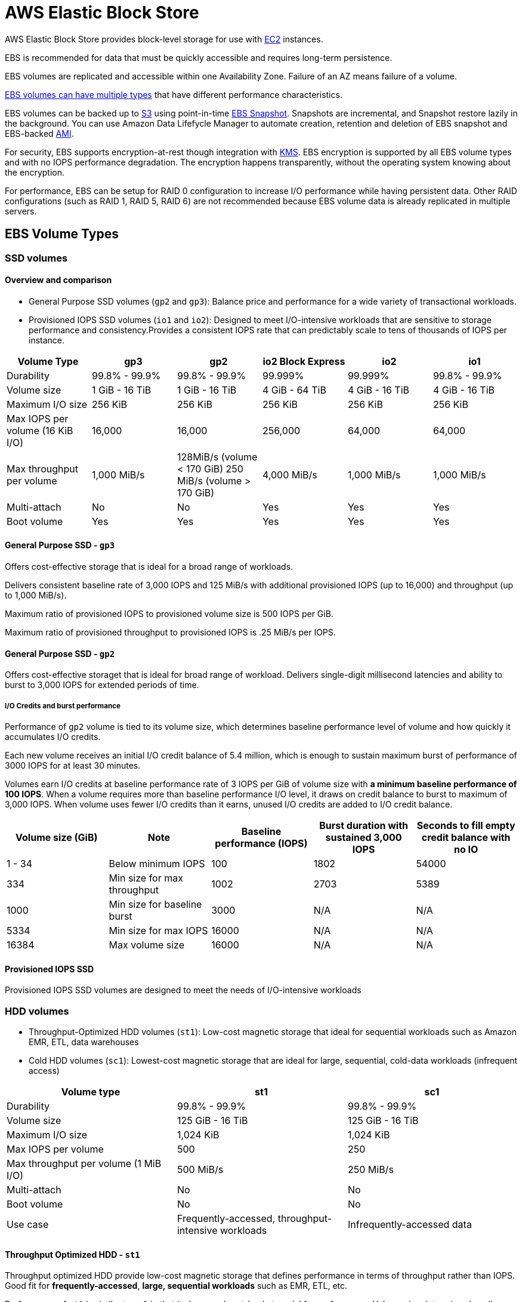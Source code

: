 = AWS Elastic Block Store

AWS Elastic Block Store provides block-level storage for use with xref:aws_elastic_compute_cloud.adoc[EC2] instances.

EBS is recommended for data that must be quickly accessible and requires long-term persistence.

EBS volumes are replicated and accessible within one Availability Zone.
Failure of an AZ means failure of a volume.

xref:#_ebs_volume_types[EBS volumes can have multiple types] that have different performance characteristics.

EBS volumes can be backed up to xref:aws_simple_storage_service.adoc[S3] using point-in-time xref:#_ebs_snapshot[].
Snapshots are incremental, and Snapshot restore lazily in the background.
You can use Amazon Data Lifefycle Manager to automate creation, retention and deletion of EBS snapshot and EBS-backed xref:amazon_machine_image.adoc[AMI].

For security, EBS supports encryption-at-rest though integration with xref:aws_key_management_system.adoc[KMS].
EBS encryption is supported by all EBS volume types and with no IOPS performance degradation.
The encryption happens transparently, without the operating system knowing about the encryption.

For performance, EBS can be setup for RAID 0 configuration to increase I/O performance while having persistent data.
Other RAID configurations (such as RAID 1, RAID 5, RAID 6) are not recommended because EBS volume data is already replicated in multiple servers.

[#_ebs_volume_types]
== EBS Volume Types

=== SSD volumes

==== Overview and comparison

* General Purpose SSD volumes (`gp2` and `gp3`): Balance price and performance for a wide variety of transactional workloads.
* Provisioned IOPS SSD volumes (`io1` and `io2`): Designed to meet I/O-intensive workloads that are sensitive to storage performance and consistency.Provides a consistent IOPS rate that can predictably scale to tens of thousands of IOPS per instance.

[cols="6",options="header",]
|===
|Volume Type |gp3 |gp2 |io2 Block Express |io2 |io1
|Durability |99.8% - 99.9% |99.8% - 99.9% |99.999% |99.999% |99.8% -
99.9%

|Volume size |1 GiB - 16 TiB |1 GiB - 16 TiB |4 GiB - 64 TiB |4 GiB - 16
TiB |4 GiB - 16 TiB

|Maximum I/O size |256 KiB |256 KiB |256 KiB |256 KiB |256 KiB

|Max IOPS per volume (16 KiB I/O) |16,000 |16,000 |256,000 |64,000
|64,000

|Max throughput per volume |1,000 MiB/s |128MiB/s (volume < 170 GiB) 250
MiB/s (volume > 170 GiB) |4,000 MiB/s |1,000 MiB/s |1,000 MiB/s

|Multi-attach |No |No |Yes |Yes |Yes

|Boot volume |Yes |Yes |Yes |Yes |Yes
|===

==== General Purpose SSD - `gp3`

Offers cost-effective storage that is ideal for a broad range of workloads.

Delivers consistent baseline rate of 3,000 IOPS and 125 MiB/s with additional provisioned IOPS (up to 16,000) and throughput (up to 1,000 MiB/s).

Maximum ratio of provisioned IOPS to provisioned volume size is 500 IOPS per GiB.

Maximum ratio of provisioned throughput to provisioned IOPS is .25 MiB/s per IOPS.

==== General Purpose SSD - `gp2`

Offers cost-effective storaget that is ideal for broad range of workload.
Delivers single-digit millisecond latencies and ability to burst to 3,000 IOPS for extended periods of time.

===== I/O Credits and burst performance

Performance of `gp2` volume is tied to its volume size, which determines baseline performance level of volume and how quickly it accumulates I/O credits.

Each new volume receives an initial I/O credit balance of 5.4 million, which is enough to sustain maximum burst of performance of 3000 IOPS for at least 30 minutes.

Volumes earn I/O credits at baseline performance rate of 3 IOPS per GiB of volume size with *a minimum baseline performance of 100 IOPS*.
When a volume requires more than baseline performance I/O level, it draws on credit balance to burst to maximum of 3,000 IOPS.
When volume uses fewer I/O credits than it earns, unused I/O credits are added to I/O credit balance.

[cols="5",options="header",]
|===
|Volume size (GiB) |Note |Baseline performance (IOPS) |Burst duration
with sustained 3,000 IOPS |Seconds to fill empty credit balance with no
IO
|1 - 34 |Below minimum IOPS |100 |1802 |54000

|334 |Min size for max throughput |1002 |2703 |5389

|1000 |Min size for baseline burst |3000 |N/A |N/A

|5334 |Min size for max IOPS |16000 |N/A |N/A

|16384 |Max volume size |16000 |N/A |N/A
|===

==== Provisioned IOPS SSD

Provisioned IOPS SSD volumes are designed to meet the needs of I/O-intensive workloads

=== HDD volumes

* Throughput-Optimized HDD volumes (`st1`): Low-cost magnetic storage that ideal for sequential workloads such as Amazon EMR, ETL, data warehouses
* Cold HDD volumes (`sc1`): Lowest-cost magnetic storage that are ideal for large, sequential, cold-data workloads (infrequent access)

[width="100%",cols="3",options="header",]
|===
|Volume type |st1 |sc1
|Durability |99.8% - 99.9% |99.8% - 99.9%

|Volume size |125 GiB - 16 TiB |125 GiB - 16 TiB

|Maximum I/O size |1,024 KiB |1,024 KiB

|Max IOPS per volume |500 |250

|Max throughput per volume (1 MiB I/O) |500 MiB/s |250 MiB/s

|Multi-attach |No |No

|Boot volume |No |No

|Use case |Frequently-accessed, throughput-intensive workloads
|Infrequently-accessed data
|===

==== Throughput Optimized HDD - `st1`

Throughput optimized HDD provide low-cost magnetic storage that defines performance in terms of throughput rather than IOPS.
Good fit for
*frequently-accessed*, *large, sequential workloads* such as EMR, ETL, etc.

Performance of `st1` is similar to `gp2` in that it also uses burst-bucket model for performance.
Volume size determines baseline throughput of volume at rate of 40 MiB/s per TiB, with a burst to 250 MiB/s per TiB.
The credit capacity is 1 TiB credit per TiB sotrage

[cols=",,,",options="header",]
|===
|Volume Size (TiB) |Base throughput |Burst throughput |Notes
|0.125 |5 |31 |
|0.5 |20 |125 |
|1 |40 |250 |
|2 |80 |500 |Minimum size for max burst throughput
|12.5 |500 |500 |Minimum size for max throughput
|16 |500 |500 |Maximum size
|===

==== Cold HDD volumes - `sc1`

Cold HDD provides low-cost magnetic storage that is a good fit for
*large, sequential workload* that are *infrequently-accessed*

Performance of `sc1` is similar to `gp2` in that it also uses burst-bucket model for performance.
Volume size determines baseline throughput of volume at rate of 12 MiB/s per TiB, with a burst to 80 MiB/s per TiB.
The credit capacity is 1 TiB credit per TiB storage.

[cols="4",options="header",]
|===
|Volume Size (TiB) |Base throughput |Burst throughput |Notes

|0.125
|1.5
|10
|

|0.5
|6
|40
|

|1
|12
|80
|

|2
|24
|160
|

|3.125
|37.5
|250
|Minimum size for max burst throughput

|16
|192
|250
|Maximum size
|===

[#_ebs_snapshot]
== EBS Snapshot

You can backup data on EBS volumes to xref:aws_simple_storage_service.adoc[]
by taking point-in-time snapshots

Snapshots are _incremental_, meaning only blocks that changed are saved, which minimizes the time required to create snapshot and saves on storage cost by not duplicating data.

When creating an EBS volume based on a snapshot, the new volume begins as an exact replica of the original volume that was used to create the snapshot.
The replicated volume loads data in the background so that you can begin using it immediately.
If you access data that hasn’t been loaded yet, the volume immediately downloads the requested data from S3 then continuing loading the rest of volume’s data in the background.

Snapshot deletion process is designed so that you need to retain only the most recent snapshot in order to create volume.
Unique data is only deleted from sequence of snapshots if all snapshots that reference the unique data is deleted.

=== Amazon Data Lifecycle Manager

You can use Amazon Data Lifecycle Manager to automate creation, retention and deletion of EBS snapshot and EBS-backed xref:amazon_machine_image.adoc[AMI].

=== Fast snapshot restore

Amazon EBS Fast Snapshot Restore enable you to create a volume from a snapshot that is fully *initialized* at creation, eliminating the latency of I/O operations on a block when it is accessed for the first time.
Volumes created using fast snapshot restore instantly deliver all of their provisioned performance.

FSR is enabled for specific snapshots in specific Availability Zones.

FSR is limited to 50 fast snapshot restore per region.

The number of volumes that receive full performance benefit of FSR is determined by volume creation credits for the snapshot.
There is one credit bucket per snapshot per AZ

Size of credit bucket is calculated as follows:
`MAX (1, MIN (10, FLOOR (1024 / snapshot_size_gb)))`

Refill rate is calculated as follow:
`MIN (10, FLOOR (1024 / snapshot_size_gb))` per hour
